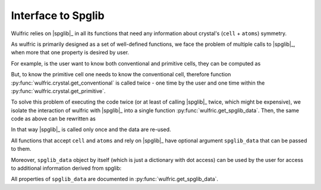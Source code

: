 .. _user-guide_usage_spglib-interface:

*******************
Interface to Spglib
*******************

Wulfric relies on |spglib|_ in all its functions that need any information about
crystal's (``cell`` + ``atoms``) symmetry.

.. doctest::

    >>> import numpy as np
    >>> cell = np.array([
    ...     [0.000000, 4.744935, 0.000000],
    ...     [3.553350, 0.000000, 0.000000],
    ...     [0.000000, 0.000000, 8.760497],
    ... ])
    >>> atoms = {
    ...     "names": ["Cr1", "Br1", "S1", "Cr2", "Br2", "S2"],
    ...     "positions": np.array([
    ...         [0.000000, -0.500000,  0.882382],
    ...         [0.000000, 0.000000,  0.677322],
    ...         [-0.500000, -0.500000,  0.935321],
    ...         [0.500000, 0.000000,  0.117618],
    ...         [0.500000, 0.500000,  0.322678],
    ...         [0.000000, 0.000000,  0.064679],
    ...     ]),
    ... }

As wulfric is primarily designed as a set of well-defined functions, we face the problem
of multiple calls to |spglib|_, when more that one property is desired by user.

For example, is the user want to know both conventional and primitive cells, they can
be computed as

.. doctest::

    >>> import wulfric
    >>> conv_cell, conv_atoms = wulfric.crystal.get_conventional(cell, atoms)
    >>> prim_cell, prim_atoms = wulfric.crystal.get_primitive(cell, atoms)

But, to know the primitive cell one needs to know the conventional cell, therefore
function :py:func:`wulfric.crystal.get_conventional` is called twice - one time by the
user and one time within the :py:func:`wulfric.crystal.get_primitive`.

To solve this problem of executing the code twice (or at least of calling |spglib|_ twice,
which might be expensive), we isolate the interaction of wulfric with |spglib|_ into a
single function :py:func:`wulfric.get_spglib_data`. Then, the same code as above can be
rewritten as

.. doctest::

    >>> import wulfric
    >>> spglib_data = wulfric.get_spglib_data(cell, atoms)
    >>> conv_cell, conv_atoms = wulfric.crystal.get_conventional(cell, atoms, spglib_data=spglib_data)
    >>> prim_cell, prim_atoms = wulfric.crystal.get_primitive(cell, atoms, spglib_data=spglib_data)

In that way |spglib|_ is called only once and the data are re-used.

All functions that accept ``cell`` and ``atoms`` and rely on |spglib|_ have optional
argument ``spglib_data`` that can be passed to them.

Moreover, ``spglib_data`` object by itself (which is just a dictionary with dot access)
can be used by the user for access to additional information derived from spglib:

.. doctest::

    # Fancy dot access
    >>> spglib_data.space_group_number
    59
    >>> # is actually the same as
    >>> spglib_data["space_group_number"]
    59
    >>> spglib_data.crystal_family
    'o'
    >>> spglib_data.centring_type
    'P'

All properties of ``spglib_data`` are documented in :py:func:`wulfric.get_spglib_data`.
